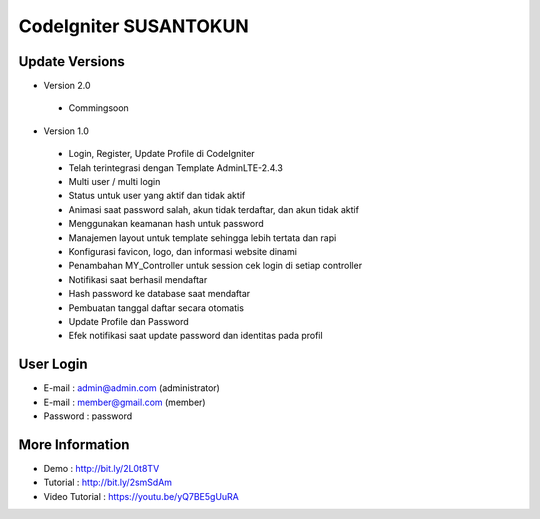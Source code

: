 CodeIgniter SUSANTOKUN
============================================================

Update Versions
------------------------------------------------------------

- Version 2.0
 - Commingsoon

- Version 1.0
 - Login, Register, Update Profile di CodeIgniter
 - Telah terintegrasi dengan Template AdminLTE-2.4.3
 - Multi user / multi login
 - Status untuk user yang aktif dan tidak aktif
 - Animasi saat password salah, akun tidak terdaftar, dan akun tidak aktif
 - Menggunakan keamanan hash untuk password
 - Manajemen layout untuk template sehingga lebih tertata dan rapi
 - Konfigurasi favicon, logo, dan informasi website dinami
 - Penambahan MY_Controller untuk session cek login di setiap controller
 - Notifikasi saat berhasil mendaftar
 - Hash password ke database saat mendaftar
 - Pembuatan tanggal daftar secara otomatis
 - Update Profile dan Password
 - Efek notifikasi saat update password dan identitas pada profil

User Login
------------------------------------------------------------
- E-mail    : admin@admin.com (administrator)
- E-mail    : member@gmail.com (member)
- Password  : password

More Information
------------------------------------------------------------
- Demo						: http://bit.ly/2L0t8TV
- Tutorial				: http://bit.ly/2smSdAm
- Video Tutorial	: https://youtu.be/yQ7BE5gUuRA
